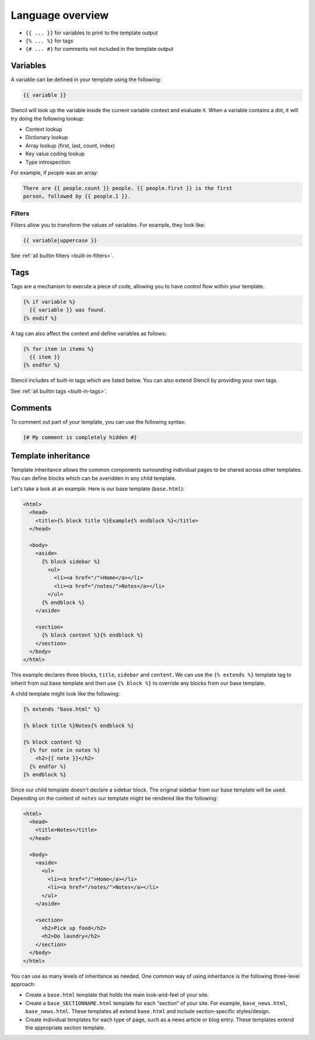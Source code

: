 Language overview
==================

- ``{{ ... }}`` for variables to print to the template output
- ``{% ... %}`` for tags
- ``{# ... #}`` for comments not included in the template output

Variables
---------

A variable can be defined in your template using the following:

.. code-block:: html+django

    {{ variable }}

Stencil will look up the variable inside the current variable context and
evaluate it. When a variable contains a dot, it will try doing the
following lookup:

- Context lookup
- Dictionary lookup
- Array lookup (first, last, count, index)
- Key value coding lookup
- Type introspection

For example, if `people` was an array:

.. code-block:: html+django

    There are {{ people.count }} people. {{ people.first }} is the first
    person, followed by {{ people.1 }}.

Filters
~~~~~~~

Filters allow you to transform the values of variables. For example, they look like:

.. code-block:: html+django

    {{ variable|uppercase }}

See :ref:`all builtin filters <built-in-filters>`.

Tags
----

Tags are a mechanism to execute a piece of code, allowing you to have
control flow within your template.

.. code-block:: html+django

    {% if variable %}
      {{ variable }} was found.
    {% endif %}

A tag can also affect the context and define variables as follows:

.. code-block:: html+django

    {% for item in items %}
      {{ item }}
    {% endfor %}

Stencil includes of built-in tags which are listed below. You can also
extend Stencil by providing your own tags.

See :ref:`all builtin tags <built-in-tags>`.

Comments
--------

To comment out part of your template, you can use the following syntax:

.. code-block:: html+django

    {# My comment is completely hidden #}

.. _template-inheritance:

Template inheritance
--------------------

Template inheritance allows the common components surrounding individual pages
to be shared across other templates. You can define blocks which can be
overidden in any child template.

Let's take a look at an example. Here is our base template (``base.html``):

.. code-block:: html+django

    <html>
      <head>
        <title>{% block title %}Example{% endblock %}</title>
      </head>

      <body>
        <aside>
          {% block sidebar %}
            <ul>
              <li><a href="/">Home</a></li>
              <li><a href="/notes/">Notes</a></li>
            </ul>
          {% endblock %}
        </aside>

        <section>
          {% block content %}{% endblock %}
        </section>
      </body>
    </html>

This example declares three blocks, ``title``, ``sidebar`` and ``content``. We
can use the ``{% extends %}`` template tag to inherit from out base template
and then use ``{% block %}`` to override any blocks from our base template.

A child template might look like the following:

.. code-block:: html+django

    {% extends "base.html" %}

    {% block title %}Notes{% endblock %}

    {% block content %}
      {% for note in notes %}
        <h2>{{ note }}</h2>
      {% endfor %}
    {% endblock %}

Since our child template doesn't declare a sidebar block. The original sidebar
from our base template will be used. Depending on the content of ``notes`` our
template might be rendered like the following:

.. code-block:: html

    <html>
      <head>
        <title>Notes</title>
      </head>

      <body>
        <aside>
          <ul>
            <li><a href="/">Home</a></li>
            <li><a href="/notes/">Notes</a></li>
          </ul>
        </aside>

        <section>
          <h2>Pick up food</h2>
          <h2>Do laundry</h2>
        </section>
      </body>
    </html>

You can use as many levels of inheritance as needed. One common way of using
inheritance is the following three-level approach:

* Create a ``base.html`` template that holds the main look-and-feel of your site.
* Create a ``base_SECTIONNAME.html`` template for each “section” of your site.
  For example, ``base_news.html``, ``base_news.html``. These templates all
  extend ``base.html`` and include section-specific styles/design.
* Create individual templates for each type of page, such as a news article or
  blog entry. These templates extend the appropriate section template.
